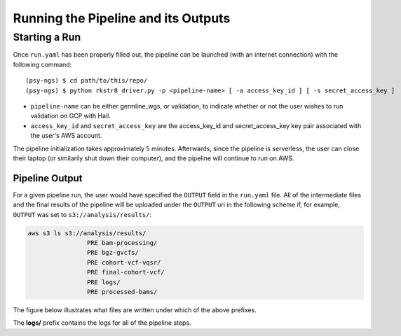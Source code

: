 .. _sec-out:

====================================
Running the Pipeline and its Outputs
====================================

.. _run:

Starting a Run
--------------

Once ``run.yaml`` has been properly filled out, the pipeline can be 
launched (with an internet connection) with the following command:

::

   (psy-ngs) $ cd path/to/this/repo/
   (psy-ngs) $ python rkstr8_driver.py -p <pipeline-name> [ -a access_key_id ] [ -s secret_access_key ]

* ``pipeline-name`` can be either germline_wgs, or validation, to indicate whether or not the user wishes to run validation on GCP with Hail.
* ``access_key_id`` and ``secret_access_key`` are the access_key_id and secret_access_key key pair associated with the user's AWS account.

The pipeline initialization takes approximately 5 minutes.  
Afterwards, since the pipeline is serverless, the user can close their laptop 
(or similarily shut down their computer), and the pipeline will continue to run
on AWS.


---------------
Pipeline Output
---------------

For a given pipeline run, the user would have specified the ``OUTPUT`` field in
the ``run.yaml`` file.  All of the intermediate files and the final results of
the pipeline will be uploaded under the ``OUTPUT`` uri in the following scheme
if, for example, ``OUTPUT`` was set to ``s3://analysis/results/``:

.. code-block:: text
	
	aws s3 ls s3://analysis/results/
			PRE bam-processing/
			PRE bgz-gvcfs/
			PRE cohort-vcf-vqsr/
			PRE final-cohort-vcf/
			PRE logs/
			PRE processed-bams/

The figure below illustrates what files are written under which of the above
prefixes.

.. image:: PipelineWorkflowS3Locations.png

The **logs/** prefix contains the logs for all of the pipeline steps.

